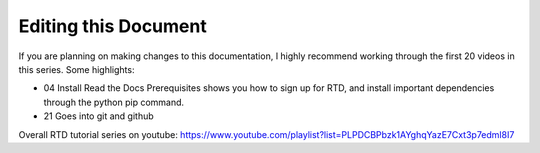 Editing this Document
######################

If you are planning on making changes to this documentation, I highly recommend working through the first 20 videos in this series. Some highlights:

- 04 Install Read the Docs Prerequisites shows you how to sign up for RTD, and install important dependencies through the python pip command. 
- 21 Goes into git and github

Overall RTD tutorial series on youtube: https://www.youtube.com/playlist?list=PLPDCBPbzk1AYghqYazE7Cxt3p7edml8I7

